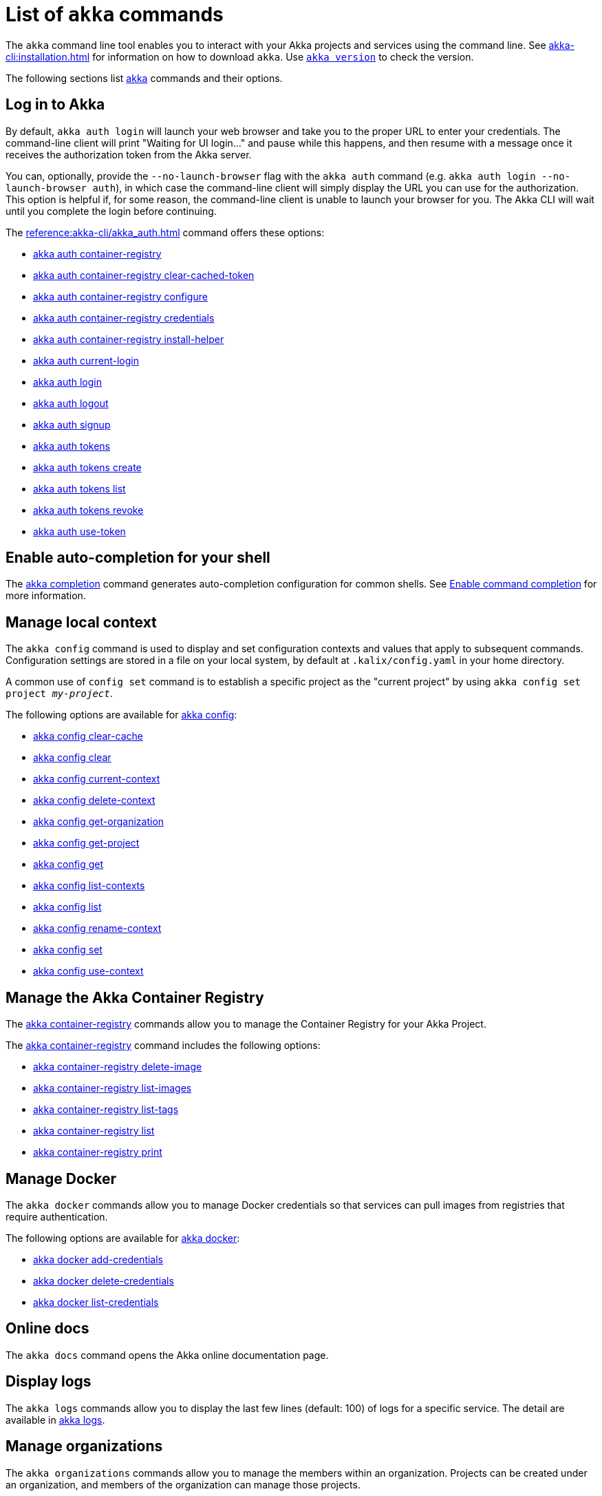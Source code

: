 ////
index.adoc is auto-generated from
- header template file "cli-index-header.template.txt"
- all kalix*.adoc files

Please DON'T modify file index.adoc directly.
Instead, you might want to modify file "cli-index-header.template.txt"
////
= List of `akka` commands

The `akka` command line tool enables you to interact with your Akka projects and services using the command line. See xref:akka-cli:installation.adoc[] for information on how to download `akka`. Use xref:reference:akka-cli/akka_version.adoc[`akka version`] to check the version.

The following sections list xref:reference:akka-cli/akka.adoc[akka] commands and their options.

== Log in to Akka
By default, `akka auth login` will launch your web browser and take you to the proper URL to enter your credentials. The command-line client will print "Waiting for UI login..." and pause while this happens, and then resume with a message once it receives the authorization token from the Akka server.

You can, optionally, provide the `--no-launch-browser` flag with the `akka auth` command (e.g. `akka auth login --no-launch-browser auth`), in which case
the command-line client will simply display the URL you can use for the authorization. This option is helpful if, for some reason, the command-line client is unable to launch your browser for you. The Akka CLI will wait until you complete the login before continuing.

The xref:reference:akka-cli/akka_auth.adoc[] command offers these options:

* xref:reference:akka-cli/akka_auth_container-registry.adoc[akka auth container-registry]
* xref:reference:akka-cli/akka_auth_container-registry_clear-cached-token.adoc[akka auth container-registry clear-cached-token]
* xref:reference:akka-cli/akka_auth_container-registry_configure.adoc[akka auth container-registry configure]
* xref:reference:akka-cli/akka_auth_container-registry_credentials.adoc[akka auth container-registry credentials]
* xref:reference:akka-cli/akka_auth_container-registry_install-helper.adoc[akka auth container-registry install-helper]
* xref:reference:akka-cli/akka_auth_current-login.adoc[akka auth current-login]
* xref:reference:akka-cli/akka_auth_login.adoc[akka auth login]
* xref:reference:akka-cli/akka_auth_logout.adoc[akka auth logout]
* xref:reference:akka-cli/akka_auth_signup.adoc[akka auth signup]
* xref:reference:akka-cli/akka_auth_tokens.adoc[akka auth tokens]
* xref:reference:akka-cli/akka_auth_tokens_create.adoc[akka auth tokens create]
* xref:reference:akka-cli/akka_auth_tokens_list.adoc[akka auth tokens list]
* xref:reference:akka-cli/akka_auth_tokens_revoke.adoc[akka auth tokens revoke]
* xref:reference:akka-cli/akka_auth_use-token.adoc[akka auth use-token]

== Enable auto-completion for your shell
The xref:reference:akka-cli/akka_completion.adoc[akka completion] command generates auto-completion configuration for common shells. See xref:kalix:command-completion.adoc[Enable command completion] for more information.

== Manage local context
The `akka config` command is used to display and set configuration contexts and values that apply to subsequent commands. Configuration settings are stored in a file on your local system, by default at `.kalix/config.yaml` in your home directory.

A common use of `config set` command is to establish a specific project as the "current project" by using `akka config set project _my-project_`.

The following options are available for xref:reference:akka-cli/akka_config.adoc[akka config]:

* xref:reference:akka-cli/akka_config_clear-cache.adoc[akka config clear-cache]
* xref:reference:akka-cli/akka_config_clear.adoc[akka config clear]
* xref:reference:akka-cli/akka_config_current-context.adoc[akka config current-context]
* xref:reference:akka-cli/akka_config_delete-context.adoc[akka config delete-context]
* xref:reference:akka-cli/akka_config_get-organization.adoc[akka config get-organization]
* xref:reference:akka-cli/akka_config_get-project.adoc[akka config get-project]
* xref:reference:akka-cli/akka_config_get.adoc[akka config get]
* xref:reference:akka-cli/akka_config_list-contexts.adoc[akka config list-contexts]
* xref:reference:akka-cli/akka_config_list.adoc[akka config list]
* xref:reference:akka-cli/akka_config_rename-context.adoc[akka config rename-context]
* xref:reference:akka-cli/akka_config_set.adoc[akka config set]
* xref:reference:akka-cli/akka_config_use-context.adoc[akka config use-context]

== Manage the Akka Container Registry
The xref:reference:akka-cli/akka_container-registry.adoc[akka container-registry] commands allow you to manage the Container Registry for your Akka Project.

The xref:reference:akka-cli/akka_container-registry.adoc[akka container-registry] command includes the following options:

* xref:reference:akka-cli/akka_container-registry_delete-image.adoc[akka container-registry delete-image]
* xref:reference:akka-cli/akka_container-registry_list-images.adoc[akka container-registry list-images]
* xref:reference:akka-cli/akka_container-registry_list-tags.adoc[akka container-registry list-tags]
* xref:reference:akka-cli/akka_container-registry_list.adoc[akka container-registry list]
* xref:reference:akka-cli/akka_container-registry_print.adoc[akka container-registry print]

== Manage Docker
The `akka docker` commands allow you to manage Docker credentials so that services can pull images from registries that require authentication.

The following options are available for xref:reference:akka-cli/akka_docker.adoc[akka docker]:

* xref:reference:akka-cli/akka_docker_add-credentials.adoc[akka docker add-credentials]
* xref:reference:akka-cli/akka_docker_delete-credentials.adoc[akka docker delete-credentials]
* xref:reference:akka-cli/akka_docker_list-credentials.adoc[akka docker list-credentials]

== Online docs
The `akka docs` command opens the Akka online documentation page.

== Display logs
The `akka logs` commands allow you to display the last few lines (default: 100) of logs for a specific service. The detail are available in xref:reference:akka-cli/akka_logs.adoc[akka logs].

== Manage organizations
The `akka organizations` commands allow you to manage the members within an organization. Projects can be created under an organization, and members of the organization can manage those projects.

The xref:reference:akka-cli/akka_organizations.adoc[akka organization] command includes the following options:

* xref:reference:akka-cli/akka_organizations_auth.adoc[akka organizations auth]
* xref:reference:akka-cli/akka_organizations_auth_add.adoc[akka organizations auth add]
* xref:reference:akka-cli/akka_organizations_auth_add_openid.adoc[akka organizations auth add openid]
* xref:reference:akka-cli/akka_organizations_auth_list.adoc[akka organizations auth list]
* xref:reference:akka-cli/akka_organizations_auth_remove.adoc[akka organizations auth remove]
* xref:reference:akka-cli/akka_organizations_auth_show.adoc[akka organizations auth show]
* xref:reference:akka-cli/akka_organizations_auth_update.adoc[akka organizations auth update]
* xref:reference:akka-cli/akka_organizations_auth_update_openid.adoc[akka organizations auth update openid]
* xref:reference:akka-cli/akka_organizations_get.adoc[akka organizations get]
* xref:reference:akka-cli/akka_organizations_invitations.adoc[akka organizations invitations]
* xref:reference:akka-cli/akka_organizations_invitations_cancel.adoc[akka organizations invitations cancel]
* xref:reference:akka-cli/akka_organizations_invitations_create.adoc[akka organizations invitations create]
* xref:reference:akka-cli/akka_organizations_invitations_list.adoc[akka organizations invitations list]
* xref:reference:akka-cli/akka_organizations_list.adoc[akka organizations list]
* xref:reference:akka-cli/akka_organizations_users.adoc[akka organizations users]
* xref:reference:akka-cli/akka_organizations_users_add-binding.adoc[akka organizations users add-binding]
* xref:reference:akka-cli/akka_organizations_users_delete-binding.adoc[akka organizations users delete-binding]
* xref:reference:akka-cli/akka_organizations_users_list-bindings.adoc[akka organizations users list-bindings]

== Manage projects
The `akka projects` commands manipulate the projects in your Akka account. A project contains a set of services.

The xref:reference:akka-cli/akka_projects.adoc[akka projects] command includes the following options:

* xref:reference:akka-cli/akka_projects_config.adoc[akka projects config]
* xref:reference:akka-cli/akka_projects_config_get.adoc[akka projects config get]
* xref:reference:akka-cli/akka_projects_config_get_broker.adoc[akka projects config get broker]
* xref:reference:akka-cli/akka_projects_config_set.adoc[akka projects config set]
* xref:reference:akka-cli/akka_projects_config_set_broker.adoc[akka projects config set broker]
* xref:reference:akka-cli/akka_projects_config_unset.adoc[akka projects config unset]
* xref:reference:akka-cli/akka_projects_config_unset_broker.adoc[akka projects config unset broker]
* xref:reference:akka-cli/akka_projects_delete.adoc[akka projects delete]
* xref:reference:akka-cli/akka_projects_get.adoc[akka projects get]
* xref:reference:akka-cli/akka_projects_hostnames.adoc[akka projects hostnames]
* xref:reference:akka-cli/akka_projects_hostnames_add.adoc[akka projects hostnames add]
* xref:reference:akka-cli/akka_projects_hostnames_list.adoc[akka projects hostnames list]
* xref:reference:akka-cli/akka_projects_hostnames_remove.adoc[akka projects hostnames remove]
* xref:reference:akka-cli/akka_projects_list.adoc[akka projects list]
* xref:reference:akka-cli/akka_projects_new.adoc[akka projects new]
* xref:reference:akka-cli/akka_projects_observability.adoc[akka projects observability]
* xref:reference:akka-cli/akka_projects_observability_apply.adoc[akka projects observability apply]
* xref:reference:akka-cli/akka_projects_observability_config.adoc[akka projects observability config]
* xref:reference:akka-cli/akka_projects_observability_config_traces.adoc[akka projects observability config traces]
* xref:reference:akka-cli/akka_projects_observability_edit.adoc[akka projects observability edit]
* xref:reference:akka-cli/akka_projects_observability_export.adoc[akka projects observability export]
* xref:reference:akka-cli/akka_projects_observability_get.adoc[akka projects observability get]
* xref:reference:akka-cli/akka_projects_observability_set.adoc[akka projects observability set]
* xref:reference:akka-cli/akka_projects_observability_set_default.adoc[akka projects observability set default]
* xref:reference:akka-cli/akka_projects_observability_set_default_akka-console.adoc[akka projects observability set default akka-console]
* xref:reference:akka-cli/akka_projects_observability_set_default_google-cloud.adoc[akka projects observability set default google-cloud]
* xref:reference:akka-cli/akka_projects_observability_set_default_otlp.adoc[akka projects observability set default otlp]
* xref:reference:akka-cli/akka_projects_observability_set_default_splunk-hec.adoc[akka projects observability set default splunk-hec]
* xref:reference:akka-cli/akka_projects_observability_set_logs.adoc[akka projects observability set logs]
* xref:reference:akka-cli/akka_projects_observability_set_logs_google-cloud.adoc[akka projects observability set logs google-cloud]
* xref:reference:akka-cli/akka_projects_observability_set_logs_otlp.adoc[akka projects observability set logs otlp]
* xref:reference:akka-cli/akka_projects_observability_set_logs_splunk-hec.adoc[akka projects observability set logs splunk-hec]
* xref:reference:akka-cli/akka_projects_observability_set_metrics.adoc[akka projects observability set metrics]
* xref:reference:akka-cli/akka_projects_observability_set_metrics_google-cloud.adoc[akka projects observability set metrics google-cloud]
* xref:reference:akka-cli/akka_projects_observability_set_metrics_otlp.adoc[akka projects observability set metrics otlp]
* xref:reference:akka-cli/akka_projects_observability_set_metrics_prometheus.adoc[akka projects observability set metrics prometheus]
* xref:reference:akka-cli/akka_projects_observability_set_metrics_splunk-hec.adoc[akka projects observability set metrics splunk-hec]
* xref:reference:akka-cli/akka_projects_observability_set_traces.adoc[akka projects observability set traces]
* xref:reference:akka-cli/akka_projects_observability_set_traces_google-cloud.adoc[akka projects observability set traces google-cloud]
* xref:reference:akka-cli/akka_projects_observability_set_traces_otlp.adoc[akka projects observability set traces otlp]
* xref:reference:akka-cli/akka_projects_observability_unset.adoc[akka projects observability unset]
* xref:reference:akka-cli/akka_projects_observability_unset_default.adoc[akka projects observability unset default]
* xref:reference:akka-cli/akka_projects_observability_unset_logs.adoc[akka projects observability unset logs]
* xref:reference:akka-cli/akka_projects_observability_unset_metrics.adoc[akka projects observability unset metrics]
* xref:reference:akka-cli/akka_projects_observability_unset_traces.adoc[akka projects observability unset traces]
* xref:reference:akka-cli/akka_projects_open.adoc[akka projects open]
* xref:reference:akka-cli/akka_projects_regions.adoc[akka projects regions]
* xref:reference:akka-cli/akka_projects_regions_add.adoc[akka projects regions add]
* xref:reference:akka-cli/akka_projects_regions_list.adoc[akka projects regions list]
* xref:reference:akka-cli/akka_projects_regions_set-primary.adoc[akka projects regions set-primary]
* xref:reference:akka-cli/akka_projects_tokens.adoc[akka projects tokens]
* xref:reference:akka-cli/akka_projects_tokens_create.adoc[akka projects tokens create]
* xref:reference:akka-cli/akka_projects_tokens_list.adoc[akka projects tokens list]
* xref:reference:akka-cli/akka_projects_tokens_revoke.adoc[akka projects tokens revoke]
* xref:reference:akka-cli/akka_projects_update.adoc[akka projects update]

== Access quickstart project samples
The `akka quickstart` commands enable one to access Akka quickstart project samples.

The xref:reference:akka-cli/akka_quickstart.adoc[akka quickstart] command includes the following options:

* xref:reference:akka-cli/akka_quickstart_download.adoc[akka quickstart download]
* xref:reference:akka-cli/akka_quickstart_list.adoc[akka quickstart list]

== Manage regions
The `akka regions` commands allow you to manage regions on Akka.

The xref:reference:akka-cli/akka_regions.adoc[akka regions] command includes the following options:

* xref:reference:akka-cli/akka_regions_list.adoc[akka regions list]

== Manage roles
The `akka roles` commands allow you to associate user roles (authorizations) with the current project.

The xref:reference:akka-cli/akka_roles.adoc[akka roles] command provides the following options:

* xref:reference:akka-cli/akka_roles_add-binding.adoc[akka roles add-binding]
* xref:reference:akka-cli/akka_roles_delete-binding.adoc[akka roles delete-binding]
* xref:reference:akka-cli/akka_roles_invitations.adoc[akka roles invitations]
* xref:reference:akka-cli/akka_roles_invitations_delete.adoc[akka roles invitations delete]
* xref:reference:akka-cli/akka_roles_invitations_invite-user.adoc[akka roles invitations invite-user]
* xref:reference:akka-cli/akka_roles_invitations_list.adoc[akka roles invitations list]
* xref:reference:akka-cli/akka_roles_list-bindings.adoc[akka roles list-bindings]
* xref:reference:akka-cli/akka_roles_list.adoc[akka roles list]

== Manage routes
The `akka routes` commands manipulate the routes that can be used to expose services in your Akka Project to the internet.

The xref:reference:akka-cli/akka_routes.adoc[akka routes] command includes the following options:

* xref:reference:akka-cli/akka_routes_create.adoc[akka routes create]
* xref:reference:akka-cli/akka_routes_delete.adoc[akka routes delete]
* xref:reference:akka-cli/akka_routes_edit.adoc[akka routes edit]
* xref:reference:akka-cli/akka_routes_export.adoc[akka routes export]
* xref:reference:akka-cli/akka_routes_get.adoc[akka routes get]
* xref:reference:akka-cli/akka_routes_list.adoc[akka routes list]
* xref:reference:akka-cli/akka_routes_update.adoc[akka routes update]

== Manage secrets
The `akka secrets` commands manage secrets in your Akka project.

The xref:reference:akka-cli/akka_secrets.adoc[akka secret] command includes the following options:

* xref:reference:akka-cli/akka_secrets_create.adoc[akka secrets create]
* xref:reference:akka-cli/akka_secrets_create_asymmetric.adoc[akka secrets create asymmetric]
* xref:reference:akka-cli/akka_secrets_create_generic.adoc[akka secrets create generic]
* xref:reference:akka-cli/akka_secrets_create_symmetric.adoc[akka secrets create symmetric]
* xref:reference:akka-cli/akka_secrets_create_tls-ca.adoc[akka secrets create tls-ca]
* xref:reference:akka-cli/akka_secrets_create_tls.adoc[akka secrets create tls]
* xref:reference:akka-cli/akka_secrets_delete.adoc[akka secrets delete]
* xref:reference:akka-cli/akka_secrets_get.adoc[akka secrets get]
* xref:reference:akka-cli/akka_secrets_list.adoc[akka secrets list]

== Manage services
The `akka services` commands manipulate the services in your Akka Project.

The xref:reference:akka-cli/akka_services.adoc[akka services] command includes the following options:

* xref:reference:akka-cli/akka_services_apply.adoc[akka services apply]
* xref:reference:akka-cli/akka_services_components.adoc[akka services components]
* xref:reference:akka-cli/akka_services_components_get-state.adoc[akka services components get-state]
* xref:reference:akka-cli/akka_services_components_get-workflow.adoc[akka services components get-workflow]
* xref:reference:akka-cli/akka_services_components_list-events.adoc[akka services components list-events]
* xref:reference:akka-cli/akka_services_components_list-ids.adoc[akka services components list-ids]
* xref:reference:akka-cli/akka_services_components_list-timers.adoc[akka services components list-timers]
* xref:reference:akka-cli/akka_services_components_list.adoc[akka services components list]
* xref:reference:akka-cli/akka_services_delete.adoc[akka services delete]
* xref:reference:akka-cli/akka_services_deploy.adoc[akka services deploy]
* xref:reference:akka-cli/akka_services_edit.adoc[akka services edit]
* xref:reference:akka-cli/akka_services_export.adoc[akka services export]
* xref:reference:akka-cli/akka_services_expose.adoc[akka services expose]
* xref:reference:akka-cli/akka_services_get.adoc[akka services get]
* xref:reference:akka-cli/akka_services_jwts.adoc[akka services jwts]
* xref:reference:akka-cli/akka_services_jwts_add.adoc[akka services jwts add]
* xref:reference:akka-cli/akka_services_jwts_generate.adoc[akka services jwts generate]
* xref:reference:akka-cli/akka_services_jwts_list-algorithms.adoc[akka services jwts list-algorithms]
* xref:reference:akka-cli/akka_services_jwts_list.adoc[akka services jwts list]
* xref:reference:akka-cli/akka_services_jwts_remove.adoc[akka services jwts remove]
* xref:reference:akka-cli/akka_services_jwts_update.adoc[akka services jwts update]
* xref:reference:akka-cli/akka_services_list.adoc[akka services list]
* xref:reference:akka-cli/akka_services_pause.adoc[akka services pause]
* xref:reference:akka-cli/akka_services_proxy.adoc[akka services proxy]
* xref:reference:akka-cli/akka_services_restart.adoc[akka services restart]
* xref:reference:akka-cli/akka_services_restore.adoc[akka services restore]
* xref:reference:akka-cli/akka_services_resume.adoc[akka services resume]
* xref:reference:akka-cli/akka_services_unexpose.adoc[akka services unexpose]
* xref:reference:akka-cli/akka_services_views.adoc[akka services views]
* xref:reference:akka-cli/akka_services_views_describe.adoc[akka services views describe]
* xref:reference:akka-cli/akka_services_views_drop.adoc[akka services views drop]
* xref:reference:akka-cli/akka_services_views_list.adoc[akka services views list]

== Run Akka services locally
The `akka local` commands allow you to run and manage locally running Akka services.

The xref:reference:akka-cli/akka_local.adoc[akka local] command includes the following options:

* xref:reference:akka-cli/akka_local_run.adoc[akka local run]
* xref:reference:akka-cli/akka_local_services.adoc[akka local services]
* xref:reference:akka-cli/akka_local_services_components.adoc[akka local services components]
* xref:reference:akka-cli/akka_local_services_components_get-state.adoc[akka local services components get-state]
* xref:reference:akka-cli/akka_local_services_components_get-workflow.adoc[akka local services components get-workflow]
* xref:reference:akka-cli/akka_local_services_components_list-events.adoc[akka local services components list-events]
* xref:reference:akka-cli/akka_local_services_components_list-ids.adoc[akka local services components list-ids]
* xref:reference:akka-cli/akka_local_services_components_list-timers.adoc[akka local services components list-timers]
* xref:reference:akka-cli/akka_local_services_components_list.adoc[akka local services components list]
* xref:reference:akka-cli/akka_local_services_list.adoc[akka local services list]
* xref:reference:akka-cli/akka_local_services_views.adoc[akka local services views]
* xref:reference:akka-cli/akka_local_services_views_describe.adoc[akka local services views describe]
* xref:reference:akka-cli/akka_local_services_views_drop.adoc[akka local services views drop]
* xref:reference:akka-cli/akka_local_services_views_list.adoc[akka local services views list]

== Display version
The `akka version` commands allow you to display the CLI version. The detail are available in xref:reference:akka-cli/akka_version.adoc[akka version].
